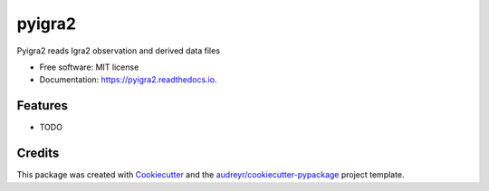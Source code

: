 =======
pyigra2
=======


.. image:: https://img.shields.io/pypi/v/pyigra2.svg
        :target: https://pypi.python.org/pypi/pyigra2

.. image:: https://img.shields.io/travis/patrjon/pyigra2.svg
        :target: https://travis-ci.com/patrjon/pyigra2

.. image:: https://readthedocs.org/projects/pyigra2/badge/?version=latest
        :target: https://pyigra2.readthedocs.io/en/latest/?badge=latest
        :alt: Documentation Status


.. image:: https://pyup.io/repos/github/patrjon/pyigra2/shield.svg
     :target: https://pyup.io/repos/github/patrjon/pyigra2/
     :alt: Updates



Pyigra2 reads Igra2 observation and derived data files


* Free software: MIT license
* Documentation: https://pyigra2.readthedocs.io.


Features
--------

* TODO

Credits
-------

This package was created with Cookiecutter_ and the `audreyr/cookiecutter-pypackage`_ project template.

.. _Cookiecutter: https://github.com/audreyr/cookiecutter
.. _`audreyr/cookiecutter-pypackage`: https://github.com/audreyr/cookiecutter-pypackage
